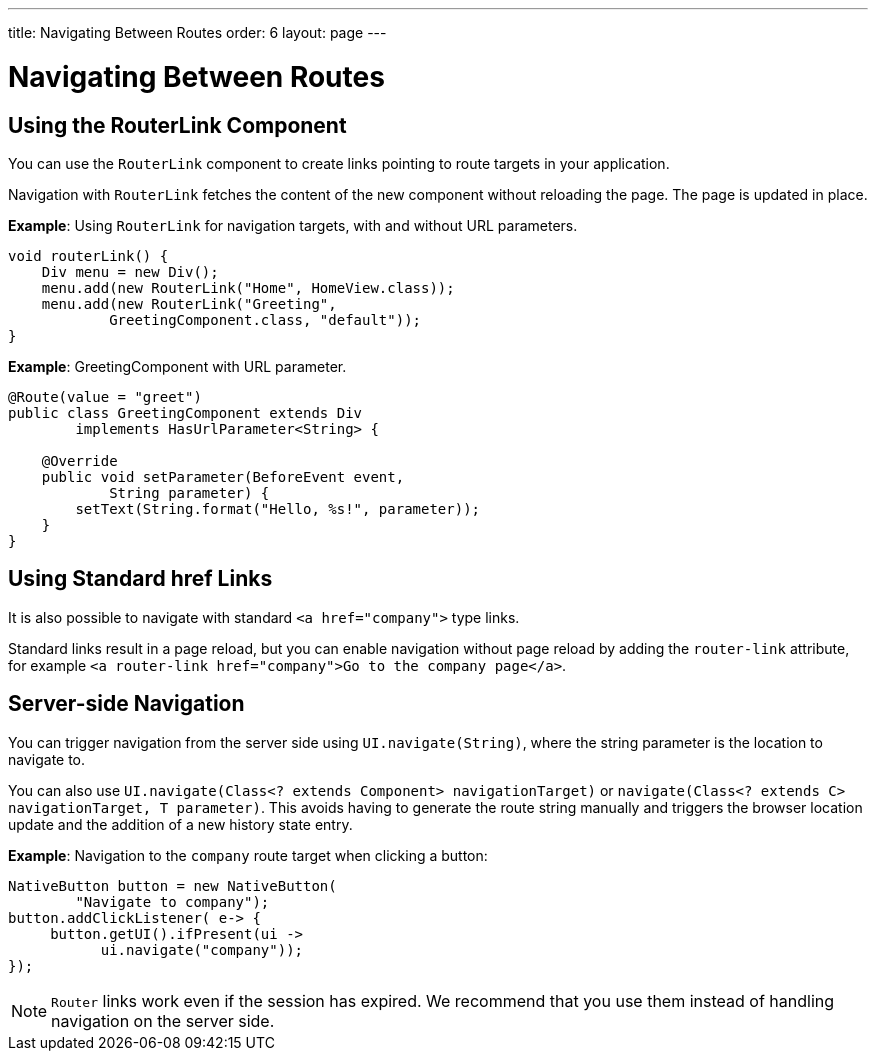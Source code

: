 ---
title: Navigating Between Routes
order: 6
layout: page
---

= Navigating Between Routes

== Using the RouterLink Component

You can use the `RouterLink` component to create links pointing to route targets in your application.

Navigation with `RouterLink` fetches the content of the new component without reloading the page. The page is updated in place.

*Example*: Using `RouterLink` for navigation targets, with and without URL parameters.
[source,java]
----
void routerLink() {
    Div menu = new Div();
    menu.add(new RouterLink("Home", HomeView.class));
    menu.add(new RouterLink("Greeting",
            GreetingComponent.class, "default"));
}
----

*Example*: GreetingComponent with URL parameter.
[source,java]
----
@Route(value = "greet")
public class GreetingComponent extends Div
        implements HasUrlParameter<String> {

    @Override
    public void setParameter(BeforeEvent event,
            String parameter) {
        setText(String.format("Hello, %s!", parameter));
    }
}
----

== Using Standard href Links

It is also possible to navigate with standard `<a href="company">` type links.

Standard links result in a page reload, but you can enable navigation without page reload by adding the `router-link` attribute, for example `<a router-link href="company">Go to the company page</a>`.


== Server-side Navigation

You can trigger navigation from the server side using `UI.navigate(String)`, where the string parameter is the location to navigate to.

You can also use `UI.navigate(Class<? extends Component> navigationTarget)` or `navigate(Class<? extends C> navigationTarget, T parameter)`. This avoids having to generate the route string manually and triggers the browser location update and the addition of a new history state entry.

*Example*: Navigation to the `company` route target when clicking a button:

[source,java]
----
NativeButton button = new NativeButton(
        "Navigate to company");
button.addClickListener( e-> {
     button.getUI().ifPresent(ui ->
           ui.navigate("company"));
});
----

[NOTE]
`Router` links work even if the session has expired. We recommend that you use them instead of handling navigation on the server side.
